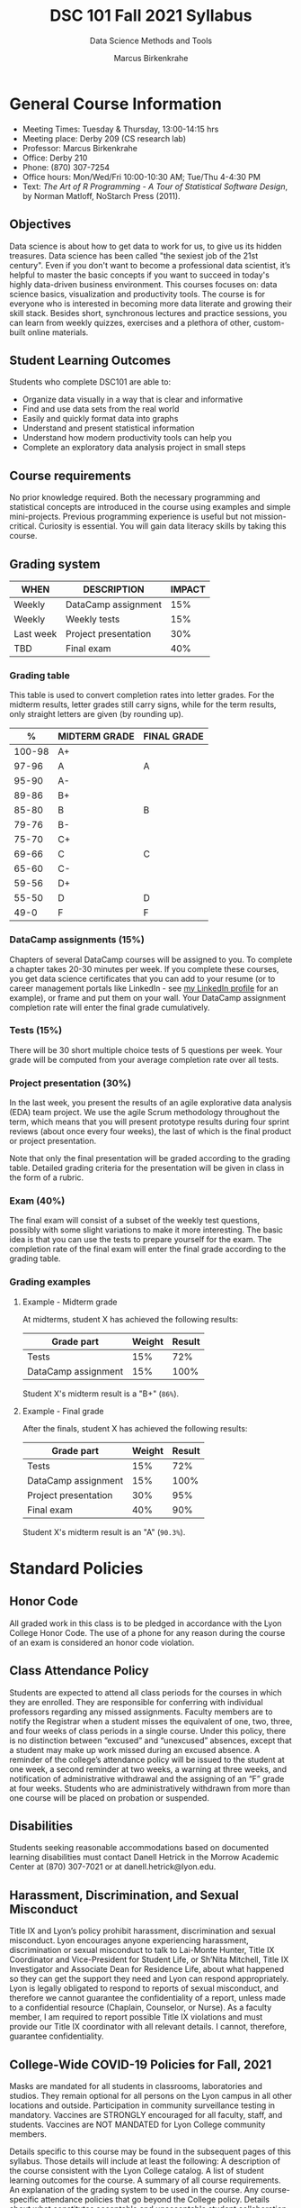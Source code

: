 #+TITLE:DSC 101 Fall 2021 Syllabus
#+AUTHOR: Marcus Birkenkrahe
#+SUBTITLE: Data Science Methods and Tools
#+options: toc:nil
* General Course Information

  * Meeting Times: Tuesday & Thursday, 13:00-14:15 hrs
  * Meeting place: Derby 209 (CS research lab)
  * Professor: Marcus Birkenkrahe
  * Office: Derby 210
  * Phone: (870) 307-7254
  * Office hours: Mon/Wed/Fri 10:00-10:30 AM; Tue/Thu 4-4:30 PM
  * Text: /The Art of R Programming - A Tour of Statistical Software
    Design/, by Norman Matloff, NoStarch Press (2011).

** Objectives

   Data science is about how to get data to work for us, to give us its
   hidden treasures. Data science has been called "the sexiest job of
   the 21st century". Even if you don't want to become a professional
   data scientist, it’s helpful to master the basic concepts if you
   want to succeed in today's highly data-driven business
   environment. This courses focuses on: data science basics,
   visualization and productivity tools. The course is for everyone who
   is interested in becoming more data literate and growing their skill
   stack. Besides short, synchronous lectures and practice sessions,
   you can learn from weekly quizzes, exercises and a plethora of
   other, custom-built online materials.

** Student Learning Outcomes

   Students who complete DSC101 are able to:

   * Organize data visually in a way that is clear and informative
   * Find and use data sets from the real world
   * Easily and quickly format data into graphs
   * Understand and present statistical information
   * Understand how modern productivity tools can help you
   * Complete an exploratory data analysis project in small steps

** Course requirements

   No prior knowledge required. Both the necessary programming and
   statistical concepts are introduced in the course using examples and
   simple mini-projects. Previous programming experience is useful but
   not mission-critical. Curiosity is essential. You will gain data
   literacy skills by taking this course.

** Grading system

   |-----------+----------------------+--------+
   | WHEN      | DESCRIPTION          | IMPACT |
   |-----------+----------------------+--------+
   | Weekly    | DataCamp assignment  |    15% |
   | Weekly    | Weekly tests         |    15% |
   | Last week | Project presentation |    30% |
   | TBD       | Final exam           |    40% |
   |-----------+----------------------+--------+

*** Grading table

    This table is used to convert completion rates into letter
    grades. For the midterm results, letter grades still carry signs,
    while for the term results, only straight letters are given (by
    rounding up).

    |--------+-----------------+---------------|
    |    %   | MIDTERM GRADE   | FINAL GRADE   |
    |--------+-----------------+---------------|
    | 100-98 | A+              |               |
    |  97-96 | A               | A             |
    |  95-90 | A-              |               |
    |--------+-----------------+---------------|
    |  89-86 | B+              |               |
    |  85-80 | B               | B             |
    |  79-76 | B-              |               |
    |--------+-----------------+---------------|
    |  75-70 | C+              |               |
    |  69-66 | C               | C             |
    |  65-60 | C-              |               |
    |--------+-----------------+---------------|
    |  59-56 | D+              |               |
    |  55-50 | D               | D             |
    |--------+-----------------+---------------|
    |   49-0 | F               | F             |
    |--------+-----------------+---------------|

*** DataCamp assignments (15%)

    Chapters of several DataCamp courses will be assigned to you. To
    complete a chapter takes 20-30 minutes per week. If you complete
    these courses, you get data science certificates that you can add
    to your resume (or to career management portals like LinkedIn -
    see [[https://www.linkedin.com/in/birkenkrahe][my LinkedIn profile]] for an example), or frame and put them on
    your wall. Your DataCamp assignment completion rate will enter the
    final grade cumulatively.

*** Tests (15%)

    There will be 30 short multiple choice tests of 5 questions per
    week. Your grade will be computed from your average completion rate
    over all tests.

*** Project presentation (30%)

    In the last week, you present the results of an agile explorative
    data analysis (EDA) team project. We use the agile Scrum
    methodology throughout the term, which means that you will present
    prototype results during four sprint reviews (about once every four
    weeks), the last of which is the final product or project
    presentation.

    Note that only the final presentation will be graded according to
    the grading table. Detailed grading criteria for the presentation
    will be given in class in the form of a rubric.

*** Exam (40%)

    The final exam will consist of a subset of the weekly test
    questions, possibly with some slight variations to make it more
    interesting. The basic idea is that you can use the tests to
    prepare yourself for the exam. The completion rate of the final
    exam will enter the final grade according to the grading table.

*** Grading examples
**** Example - Midterm grade

     At midterms, student X has achieved the following results:

     | Grade part           | Weight   | Result   |
     |----------------------+----------+----------|
     | Tests                |      15% | 72%      |
     | DataCamp assignment  |      15% | 100%     |

     # Student X's midterm result is computed as follows:
     # #+begin_src R :session :results output
     #   ## midterm weights (only tests and datacamp assignments)
     #   weight_m <- c("tests"=0.5,
     #                 "datacamp"=0.5)
     #   ## results vector
     #   result_m <- c("tests"=72,
     #                 "datacamp"=100)
     #   ## midterm grade
     #   grade_m <-
     # 	weight_m["tests"] * result_m["tests"] +
     # 	weight_m["datacamp"] * result_m["datacamp"]
     #   names(grade_m) <- NULL
     #   grade_m
     # #+end_src

     Student X's midterm result is a "B+" (~86%~).

**** Example - Final grade

     After the finals, student X has achieved the following results:

     | Grade part           | Weight   | Result   |
     |----------------------+----------+----------|
     | Tests                |      15% |      72% |
     | DataCamp assignment  |      15% |     100% |
     | Project presentation |      30% |      95% |
     | Final exam           |      40% |      90% |

     # Student X's midterm result is computed as follows:
     # #+begin_src R :session :results output
     #   ## full term weight vector according to grading table
     #   weight <- c("exam"= 0.4,
     #               "project"=0.3,
     #               "tests"=0.15,
     #               "datacamp"=0.15)
     #   ## results vector
     #   result <- c("exam"=90,
     #               "project"=95,
     #               "tests"=72,
     #               "datacamp"=100)
     #   ## midterm grade
     #   grade <-
     # 	weight["exam"] * result["exam"] +
     # 	weight["project"] * result["project"] +
     # 	weight["tests"] * result["tests"] +
     # 	weight["datacamp"] * result["datacamp"]
     #   names(grade) <- NULL
     #   grade
     # #+end_src

     Student X's midterm result is an "A" (~90.3%~).

* Standard Policies
** Honor Code

   All graded work in this class is to be pledged in accordance with
   the Lyon College Honor Code. The use of a phone for any reason
   during the course of an exam is considered an honor code
   violation.

** Class Attendance Policy

   Students are expected to attend all class periods for the courses
   in which they are enrolled. They are responsible for conferring
   with individual professors regarding any missed
   assignments. Faculty members are to notify the Registrar when a
   student misses the equivalent of one, two, three, and four weeks
   of class periods in a single course. Under this policy, there is
   no distinction between “excused” and “unexcused” absences, except
   that a student may make up work missed during an excused
   absence. A reminder of the college’s attendance policy will be
   issued to the student at one week, a second reminder at two weeks,
   a warning at three weeks, and notification of administrative
   withdrawal and the assigning of an “F” grade at four
   weeks. Students who are administratively withdrawn from more than
   one course will be placed on probation or suspended.

** Disabilities

   Students seeking reasonable accommodations based on documented
   learning disabilities must contact Danell Hetrick in the Morrow
   Academic Center at (870) 307-7021 or at danell.hetrick@lyon.edu.

** Harassment, Discrimination, and Sexual Misconduct

   Title IX and Lyon’s policy prohibit harassment, discrimination and
   sexual misconduct. Lyon encourages anyone experiencing harassment,
   discrimination or sexual misconduct to talk to Lai-Monte Hunter,
   Title IX Coordinator and Vice-President for Student Life, or
   Sh’Nita Mitchell, Title IX Investigator and Associate Dean for
   Residence Life, about what happened so they can get the support
   they need and Lyon can respond appropriately.  Lyon is legally
   obligated to respond to reports of sexual misconduct, and
   therefore we cannot guarantee the confidentiality of a report,
   unless made to a confidential resource (Chaplain, Counselor, or
   Nurse). As a faculty member, I am required to report possible
   Title IX violations and must provide our Title IX coordinator with
   all relevant details.  I cannot, therefore, guarantee
   confidentiality.

** College-Wide COVID-19 Policies for Fall, 2021

   Masks are mandated for all students in classrooms, laboratories and studios.  They remain optional for all persons on the Lyon campus in all other locations and outside.
   Participation in community surveillance testing in mandatory.
   Vaccines are STRONGLY encouraged for all faculty, staff, and students. Vaccines are NOT MANDATED for Lyon College community members.

   Details specific to this course may be found in the subsequent pages of this syllabus. Those details will include at least the following:
   A description of the course consistent with the Lyon College catalog.
   A list of student learning outcomes for the course.
   A summary of all course requirements.
   An explanation of the grading system to be used in the course.
   Any course-specific attendance policies that go beyond the College policy.
   Details about what constitutes acceptable and unacceptable student collaboration on graded work.

* Course specific information
** Assignments and Honor Code

   There will be numerous assignments during the semester -
   programming, lessons, tests, and sprint reviews. They are due at
   the beginning of the class period on the due date. Once class
   begins, the assigment will be considered one day late if it has not
   been turned in.  Late programs will not be accepted without an
   extension.  Extensions will *not* be granted for reasons such as:

   * You could not get to a computer
   * You could not get a computer to do what you wanted it to do
   * The network was down
   * The printer was out of paper or toner
   * You erased your files, lost your homework, or misplaced your
     flash drive
   * You had other coursework or family commitments that interfered
     with your work in this course

   Put “Pledged” and a note of any collaboration in the comments of
   any program you turn in. Programming assignments are individual
   efforts, but you may seek assistance from another student or the
   course instructor.  You may not copy someone else’s solution. If
   you are having trouble finishing an assignment, it is far better to
   do your own work and receive a low score than to go through an
   honor trial and suffer the penalties that may be involved.

   What is cheating on an assignment? Here are a few examples:

   * Having someone else write your assignment, in whole or in part
   * Copying an assignment someone else wrote, in whole or in part
   * Collaborating with someone else to the extent that your
     submissions are identifiably very similar, in whole or in part
   * Turning in a submission with the wrong name on it

   What is not cheating?  Here are some examples:

   * Talking to someone in general terms about concepts involved in
     an assignment
   * Asking someone for help with a specific error message or bug in
     your program
   * Getting help with the specifics of language syntax or citation
     style
   * Utilizing information given to you by the instructor

   Any assistance must be clearly explained in the comments at the
   beginning of your submission.  If you have any questions about
   this, please ask or review the policies relating to the Honor Code.

   Absences on Days of Exams:

   Test “make-ups” will only be allowed if arrangements have been
   made prior to the scheduled time.  If you are sick the day of the
   test, please e-mail me or leave a message on my phone before the
   scheduled time, and we can make arrangements when you return.

** Important Dates:

   | DATE           | DESCRIPTION                                |
   |----------------+--------------------------------------------|
   | August 30      | Last day to drop w/o record of a course    |
   | September 6    | Labor day (no classes)                     |
   | October 2-5    | Fall break (no classes)                    |
   | October 6      | Mid-semester grade reports due             |
   | October 13     | Last day to drop a course with a "W" grade |
   | October 20     | Service day on campus (no classes)         |
   | Nobember 24-28 | Thanksgiving Break (no classes)            |
   | December 3     | Last day of class                          |
   | December 6-10  | Final exams                                |
   | December 15    | Final grades due                           |

** Schedule and session content

   | DATE   | LECTURES                | ASSIGNMENTS             |
   |--------+-------------------------+-------------------------|
   | 17-Aug | *Course overview*       |                         |
   | 19-Aug | *Data science overview* | Intro to Basics         |
   | 24-Aug | *The R shell*           |                         |
   | 26-Aug | *The R environment*     | Vectors                 |
   | 31-Aug | *Vectors*               |                         |
   | 2-Sep  | *Data frames*           | Matrices                |
   | 7-Sep  | *Factor vectors*        |                         |
   | 9-Sep  | *Lists in R*            | Factors                 |
   | 14-Sep | *~Nile~ exploration*    |                         |
   | 16-Sep | *Visualization*         | Data frames             |
   | 21-Sep | *Base R graphics*       |                         |
   | 23-Sep | *Literate Programming*  | Lists                   |
   | 28-Sep | Iteration I             |                         |
   | 30-Sep | Fibonacci series        | Conditionals            |
   | 7-Oct  | Conditions              | Loops                   |
   | 12-Oct | EDA example I           |                         |
   | 14-Oct | Linear regression I     | Functions               |
   | 19-Oct | Object-orientation      |                         |
   | 21-Oct | EDA example II          | The apply family        |
   | 26-Oct | Packages                |                         |
   | 28-Oct | Grammar of Graphics     | Base R graphics         |
   | 2-Nov  | Functional Programming  |                         |
   | 4-Nov  | Text mining I           | Different plot types    |
   | 9-Nov  | Text mining II          |                         |
   | 11-Nov | Linear regression II    | Adding details to plots |
   | 16-Nov | Dates and times         |                         |
   | 18-Nov | Coding style            | How much is too much    |
   | 23-Nov | Logistic regression     |                         |
   | 30-Nov | Team presentations      | Plot customization      |
   | 2-Dec  | Team presentations      |                         |
